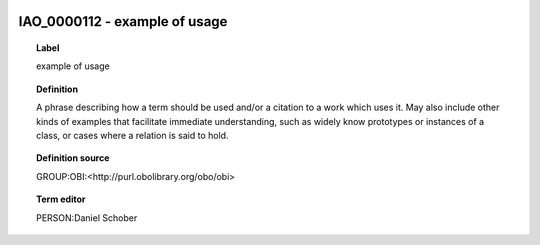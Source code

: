 
  .. index:: 
     single: IAO_0000112; example of usage
     single: example of usage; IAO_0000112

IAO_0000112 - example of usage
====================================================================================

.. topic:: Label

    example of usage

.. topic:: Definition

    A phrase describing how a term should be used and/or a citation to a work which uses it. May also include other kinds of examples that facilitate immediate understanding, such as widely know prototypes or instances of a class, or cases where a relation is said to hold.

.. topic:: Definition source

    GROUP:OBI:<http://purl.obolibrary.org/obo/obi>

.. topic:: Term editor

    PERSON:Daniel Schober

